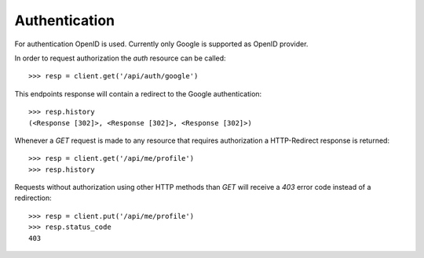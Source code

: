 
Authentication
==============

For authentication OpenID is used. Currently only Google is supported as OpenID
provider.

In order to request authorization the `auth` resource can be called::

    >>> resp = client.get('/api/auth/google')

This endpoints response will contain a redirect to the Google authentication::

    >>> resp.history
    (<Response [302]>, <Response [302]>, <Response [302]>)


Whenever a `GET` request is made to any resource that requires authorization a
HTTP-Redirect response is returned::

    >>> resp = client.get('/api/me/profile')
    >>> resp.history

Requests without authorization using other HTTP methods than `GET` will receive
a `403` error code instead of a redirection::

    >>> resp = client.put('/api/me/profile')
    >>> resp.status_code
    403
